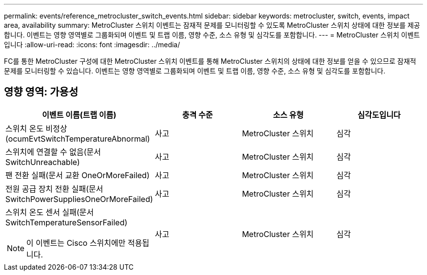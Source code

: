---
permalink: events/reference_metrocluster_switch_events.html 
sidebar: sidebar 
keywords: metrocluster, switch, events, impact area, availability 
summary: MetroCluster 스위치 이벤트는 잠재적 문제를 모니터링할 수 있도록 MetroCluster 스위치 상태에 대한 정보를 제공합니다. 이벤트는 영향 영역별로 그룹화되며 이벤트 및 트랩 이름, 영향 수준, 소스 유형 및 심각도를 포함합니다. 
---
= MetroCluster 스위치 이벤트입니다
:allow-uri-read: 
:icons: font
:imagesdir: ../media/


[role="lead"]
FC를 통한 MetroCluster 구성에 대한 MetroCluster 스위치 이벤트를 통해 MetroCluster 스위치의 상태에 대한 정보를 얻을 수 있으므로 잠재적 문제를 모니터링할 수 있습니다. 이벤트는 영향 영역별로 그룹화되며 이벤트 및 트랩 이름, 영향 수준, 소스 유형 및 심각도를 포함합니다.



== 영향 영역: 가용성

|===
| 이벤트 이름(트랩 이름) | 충격 수준 | 소스 유형 | 심각도입니다 


 a| 
스위치 온도 비정상(ocumEvtSwitchTemperatureAbnormal)
 a| 
사고
 a| 
MetroCluster 스위치
 a| 
심각



 a| 
스위치에 연결할 수 없음(문서 SwitchUnreachable)
 a| 
사고
 a| 
MetroCluster 스위치
 a| 
심각



 a| 
팬 전환 실패(문서 교환 OneOrMoreFailed)
 a| 
사고
 a| 
MetroCluster 스위치
 a| 
심각



 a| 
전원 공급 장치 전환 실패(문서 SwitchPowerSuppliesOneOrMoreFailed)
 a| 
사고
 a| 
MetroCluster 스위치
 a| 
심각



 a| 
스위치 온도 센서 실패(문서 SwitchTemperatureSensorFailed)

[NOTE]
====
이 이벤트는 Cisco 스위치에만 적용됩니다.

==== a| 
사고
 a| 
MetroCluster 스위치
 a| 
심각

|===